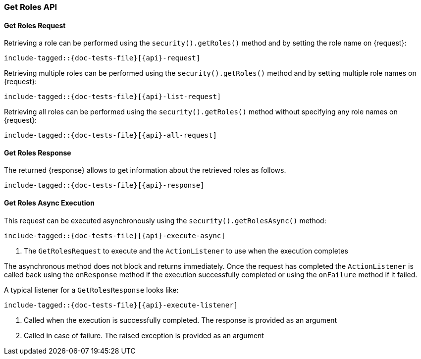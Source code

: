 
--
:api: get-roles
:request: GetRolesRequest
:respnse: GetRolesResponse
--

[id="{upid}-{api}"]
=== Get Roles API

[id="{upid}-{api}-request"]
==== Get Roles Request

Retrieving a role can be performed using the `security().getRoles()`
method and by setting the role name on +{request}+:

["source","java",subs="attributes,callouts,macros"]
--------------------------------------------------
include-tagged::{doc-tests-file}[{api}-request]
--------------------------------------------------

Retrieving multiple roles can be performed using the `security().getRoles()`
method and by setting multiple role names on +{request}+:

["source","java",subs="attributes,callouts,macros"]
--------------------------------------------------
include-tagged::{doc-tests-file}[{api}-list-request]
--------------------------------------------------

Retrieving all roles can be performed using the `security().getRoles()`
method without specifying any role names on +{request}+:

["source","java",subs="attributes,callouts,macros"]
--------------------------------------------------
include-tagged::{doc-tests-file}[{api}-all-request]
--------------------------------------------------

[id="{upid}-{api}-response"]
==== Get Roles Response

The returned +{response}+ allows to get information about the retrieved roles as follows.

["source","java",subs="attributes,callouts,macros"]
--------------------------------------------------
include-tagged::{doc-tests-file}[{api}-response]
--------------------------------------------------

==== Get Roles Async Execution
This request can be executed asynchronously using the `security().getRolesAsync()`
method:

["source","java",subs="attributes,callouts,macros"]
--------------------------------------------------
include-tagged::{doc-tests-file}[{api}-execute-async]
--------------------------------------------------
<1> The `GetRolesRequest` to execute and the `ActionListener` to use when
the execution completes

The asynchronous method does not block and returns immediately. Once the request
has completed the `ActionListener` is called back using the `onResponse` method
if the execution successfully completed or using the `onFailure` method if
it failed.

A typical listener for a `GetRolesResponse` looks like:

["source","java",subs="attributes,callouts,macros"]
--------------------------------------------------
include-tagged::{doc-tests-file}[{api}-execute-listener]
--------------------------------------------------
<1> Called when the execution is successfully completed. The response is
provided as an argument
<2> Called in case of failure. The raised exception is provided as an argument